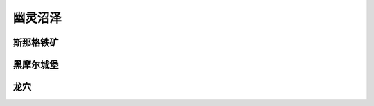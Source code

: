 .. _幽灵沼泽:

幽灵沼泽
===============================================================================
.. image:: 幽灵沼泽.png


.. _斯那格铁矿:

斯那格铁矿
-------------------------------------------------------------------------------
.. image:: 斯那格铁矿.png


.. _黑摩尔城堡:

黑摩尔城堡
-------------------------------------------------------------------------------
.. image:: 黑摩尔城堡.png


.. _龙穴:

龙穴
-------------------------------------------------------------------------------
.. image:: 龙穴.png